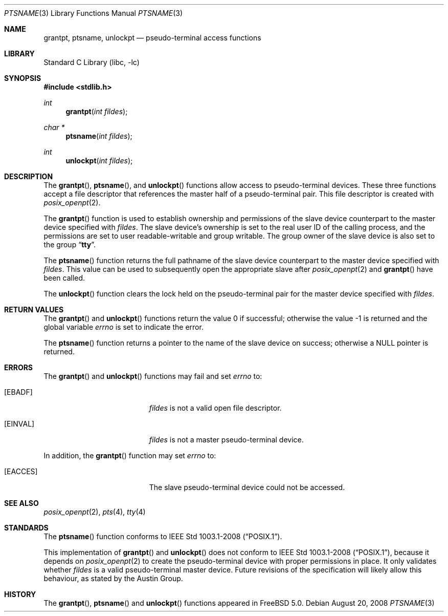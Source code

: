 .\"
.\" Copyright (c) 2002 The FreeBSD Project, Inc.
.\" All rights reserved.
.\"
.\" This software includes code contributed to the FreeBSD Project
.\" by Ryan Younce of North Carolina State University.
.\"
.\" Redistribution and use in source and binary forms, with or without
.\" modification, are permitted provided that the following conditions
.\" are met:
.\" 1. Redistributions of source code must retain the above copyright
.\"    notice, this list of conditions and the following disclaimer.
.\" 2. Redistributions in binary form must reproduce the above copyright
.\"    notice, this list of conditions and the following disclaimer in the
.\"    documentation and/or other materials provided with the distribution.
.\" 3. Neither the name of the FreeBSD Project nor the names of its
.\"    contributors may be used to endorse or promote products derived from
.\"    this software without specific prior written permission.
.\"
.\" THIS SOFTWARE IS PROVIDED BY THE FREEBSD PROJECT AND CONTRIBUTORS
.\" ``AS IS'' AND ANY EXPRESS OR IMPLIED WARRANTIES, INCLUDING, BUT NOT
.\" LIMITED TO, THE IMPLIED WARRANTIES OF MERCHANTABILITY AND FITNESS FOR A
.\" PARTICULAR PURPOSE ARE DISCLAIMED.  IN NO EVENT SHALL THE FREEBSD PROJECT
.\" OR ITS CONTRIBUTORS BE LIABLE FOR ANY DIRECT, INDIRECT, INCIDENTAL,
.\" SPECIAL, EXEMPLARY, OR CONSEQUENTIAL DAMAGES (INCLUDING, BUT NOT LIMITED
.\" TO, PROCUREMENT OF SUBSTITUTE GOODS OR SERVICES; LOSS OF USE, DATA, OR
.\" PROFITS; OR BUSINESS INTERRUPTION) HOWEVER CAUSED AND ON ANY THEORY OF
.\" LIABILITY, WHETHER IN CONTRACT, STRICT LIABILITY, OR TORT (INCLUDING
.\" NEGLIGENCE OR OTHERWISE) ARISING IN ANY WAY OUT OF THE USE OF THIS
.\" SOFTWARE, EVEN IF ADVISED OF THE POSSIBILITY OF SUCH DAMAGE.
.\"
.\" $FreeBSD: release/8.2.0/lib/libc/stdlib/ptsname.3 211872 2010-08-27 10:47:17Z uqs $
.\"
.Dd August 20, 2008
.Dt PTSNAME 3
.Os
.Sh NAME
.Nm grantpt ,
.Nm ptsname ,
.Nm unlockpt
.Nd pseudo-terminal access functions
.Sh LIBRARY
.Lb libc
.Sh SYNOPSIS
.In stdlib.h
.Ft int
.Fn grantpt "int fildes"
.Ft "char *"
.Fn ptsname "int fildes"
.Ft int
.Fn unlockpt "int fildes"
.Sh DESCRIPTION
The
.Fn grantpt ,
.Fn ptsname ,
and
.Fn unlockpt
functions allow access to pseudo-terminal devices.
These three functions accept a file descriptor that references the
master half of a pseudo-terminal pair.
This file descriptor is created with
.Xr posix_openpt 2 .
.Pp
The
.Fn grantpt
function is used to establish ownership and permissions
of the slave device counterpart to the master device
specified with
.Fa fildes .
The slave device's ownership is set to the real user ID
of the calling process, and the permissions are set to
user readable-writable and group writable.
The group owner of the slave device is also set to the
group
.Dq Li tty .
.Pp
The
.Fn ptsname
function returns the full pathname of the slave device
counterpart to the master device specified with
.Fa fildes .
This value can be used
to subsequently open the appropriate slave after
.Xr posix_openpt 2
and
.Fn grantpt
have been called.
.Pp
The
.Fn unlockpt
function clears the lock held on the pseudo-terminal pair
for the master device specified with
.Fa fildes .
.Sh RETURN VALUES
.Rv -std grantpt unlockpt
.Pp
The
.Fn ptsname
function returns a pointer to the name
of the slave device on success; otherwise a
.Dv NULL
pointer is returned.
.Sh ERRORS
The
.Fn grantpt
and
.Fn unlockpt
functions may fail and set
.Va errno
to:
.Bl -tag -width Er
.It Bq Er EBADF
.Fa fildes
is not a valid open file descriptor.
.It Bq Er EINVAL
.Fa fildes
is not a master pseudo-terminal device.
.El
.Pp
In addition, the
.Fn grantpt
function may set
.Va errno
to:
.Bl -tag -width Er
.It Bq Er EACCES
The slave pseudo-terminal device could not be accessed.
.El
.Sh SEE ALSO
.Xr posix_openpt 2 ,
.Xr pts 4 ,
.Xr tty 4
.Sh STANDARDS
The
.Fn ptsname
function conforms to
.St -p1003.1-2008 .
.Pp
This implementation of
.Fn grantpt
and
.Fn unlockpt
does not conform to
.St -p1003.1-2008 ,
because it depends on
.Xr posix_openpt 2
to create the pseudo-terminal device with proper permissions in place.
It only validates whether
.Fa fildes
is a valid pseudo-terminal master device.
Future revisions of the specification will likely allow this behaviour,
as stated by the Austin Group.
.Sh HISTORY
The
.Fn grantpt ,
.Fn ptsname
and
.Fn unlockpt
functions appeared in
.Fx 5.0 .
